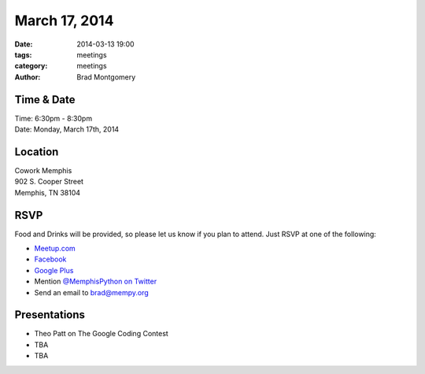 March 17, 2014
##############

:date: 2014-03-13 19:00
:tags: meetings
:category: meetings
:author: Brad Montgomery

Time & Date
-----------

| Time: 6:30pm - 8:30pm
| Date: Monday, March 17th, 2014

Location
--------

| Cowork Memphis
| 902 S. Cooper Street
| Memphis, TN 38104

RSVP
----

Food and Drinks will be provided, so please let us know if you plan to attend.
Just RSVP at one of the following:

* `Meetup.com <http://www.meetup.com/memphis-technology-user-groups/events/170312342/>`_
* `Facebook <https://www.facebook.com/events/462747230518896>`_
* `Google Plus <https://plus.google.com/b/114050136938768260218/events/crquevuotpar1hs4ndn5idk61s4>`_
* Mention `@MemphisPython on Twitter <http://twitter.com/memphispython>`_
* Send an email to `brad@mempy.org <mailto:brad@mempy.org>`_


Presentations
-------------

* Theo Patt on The Google Coding Contest
* TBA
* TBA
